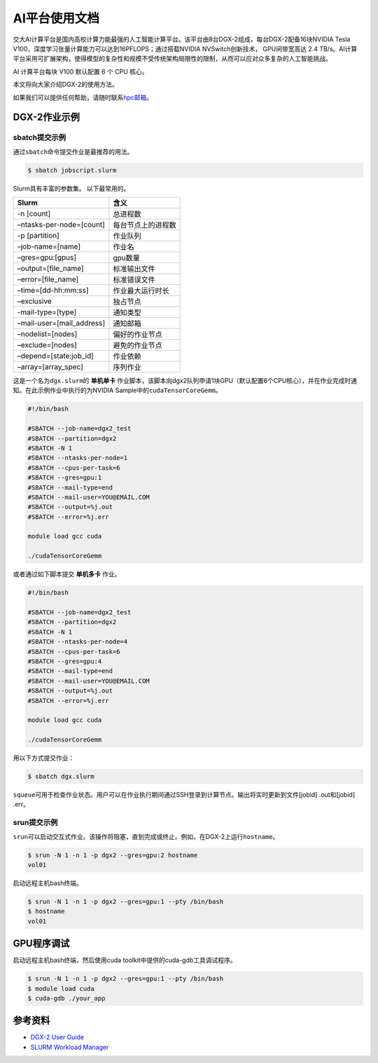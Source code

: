 AI平台使用文档
================

交大AI计算平台是国内高校计算力能最强的人工智能计算平台。该平台由8台DGX-2组成，每台DGX-2配备16块NVIDIA
Tesla V100，深度学习张量计算能力可以达到16PFLOPS；通过搭载NVIDIA
NVSwitch创新技术， GPU间带宽高达 2.4
TB/s。AI计算平台采用可扩展架构，使得模型的复杂性和规模不受传统架构局限性的限制，从而可以应对众多复杂的人工智能挑战。

AI 计算平台每块 V100 默认配置 6 个 CPU 核心。

本文将向大家介绍DGX-2的使用方法。

如果我们可以提供任何帮助，请随时联系\ `hpc邮箱 <hpc@sjtu.edu.cn>`__\ 。

DGX-2作业示例
-------------

sbatch提交示例
~~~~~~~~~~~~~~

通过\ ``sbatch``\ 命令提交作业是最推荐的用法。

.. code:: bash

   $ sbatch jobscript.slurm

Slurm具有丰富的参数集。 以下最常用的。

========================= ==================
Slurm                     含义
========================= ==================
-n [count]                总进程数
–ntasks-per-node=[count]  每台节点上的进程数
-p [partition]            作业队列
–job-name=[name]          作业名
–gres=gpu:[gpus]          gpu数量
–output=[file_name]       标准输出文件
–error=[file_name]        标准错误文件
–time=[dd-hh:mm:ss]       作业最大运行时长
–exclusive                独占节点
-mail-type=[type]         通知类型
–mail-user=[mail_address] 通知邮箱
–nodelist=[nodes]         偏好的作业节点
–exclude=[nodes]          避免的作业节点
–depend=[state:job_id]    作业依赖
–array=[array_spec]       序列作业
========================= ==================

这是一个名为\ ``dgx.slurm``\ 的 **单机单卡**
作业脚本，该脚本向dgx2队列申请1块GPU（默认配置6个CPU核心），并在作业完成时通知。在此示例作业中执行的为NVIDIA
Sample中的\ ``cudaTensorCoreGemm``\ 。

.. code:: bash

   #!/bin/bash

   #SBATCH --job-name=dgx2_test
   #SBATCH --partition=dgx2
   #SBATCH -N 1
   #SBATCH --ntasks-per-node=1 
   #SBATCH --cpus-per-task=6
   #SBATCH --gres=gpu:1
   #SBATCH --mail-type=end
   #SBATCH --mail-user=YOU@EMAIL.COM
   #SBATCH --output=%j.out
   #SBATCH --error=%j.err

   module load gcc cuda

   ./cudaTensorCoreGemm

或者通过如下脚本提交 **单机多卡** 作业。

.. code:: bash

   #!/bin/bash

   #SBATCH --job-name=dgx2_test
   #SBATCH --partition=dgx2
   #SBATCH -N 1
   #SBATCH --ntasks-per-node=4
   #SBATCH --cpus-per-task=6
   #SBATCH --gres=gpu:4
   #SBATCH --mail-type=end
   #SBATCH --mail-user=YOU@EMAIL.COM
   #SBATCH --output=%j.out
   #SBATCH --error=%j.err

   module load gcc cuda

   ./cudaTensorCoreGemm

用以下方式提交作业：

.. code:: bash

   $ sbatch dgx.slurm

``squeue``\ 可用于检查作业状态。用户可以在作业执行期间通过SSH登录到计算节点。输出将实时更新到文件[jobid]
.out和[jobid] .err。

srun提交示例
~~~~~~~~~~~~

``srun``\ 可以启动交互式作业。该操作将阻塞，直到完成或终止。例如，在DGX-2上运行\ ``hostname``\ 。

.. code:: bash

   $ srun -N 1 -n 1 -p dgx2 --gres=gpu:2 hostname
   vol01

启动远程主机bash终端。

.. code:: bash

   $ srun -N 1 -n 1 -p dgx2 --gres=gpu:1 --pty /bin/bash
   $ hostname
   vol01

GPU程序调试
-----------

启动远程主机bash终端，然后使用cuda toolkit中提供的cuda-gdb工具调试程序。

.. code:: bash

   $ srun -N 1 -n 1 -p dgx2 --gres=gpu:1 --pty /bin/bash
   $ module load cuda
   $ cuda-gdb ./your_app

参考资料
--------

-  `DGX-2 User
   Guide <https://docs.nvidia.com/dgx/pdf/dgx2-user-guide.pdf>`__
-  `SLURM Workload Manager <http://slurm.schedmd.com>`__
